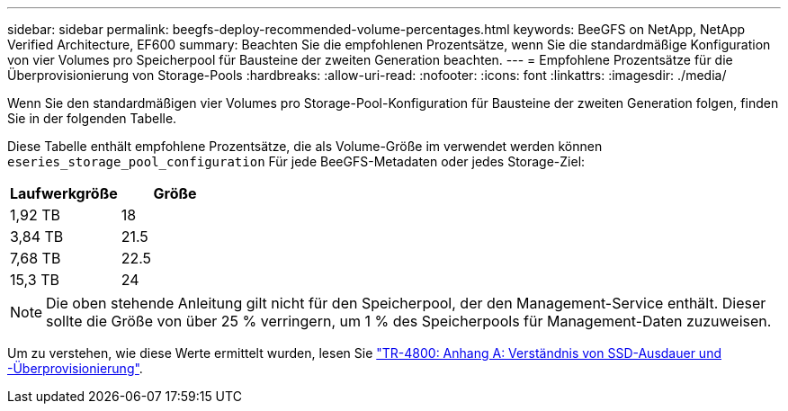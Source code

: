 ---
sidebar: sidebar 
permalink: beegfs-deploy-recommended-volume-percentages.html 
keywords: BeeGFS on NetApp, NetApp Verified Architecture, EF600 
summary: Beachten Sie die empfohlenen Prozentsätze, wenn Sie die standardmäßige Konfiguration von vier Volumes pro Speicherpool für Bausteine der zweiten Generation beachten. 
---
= Empfohlene Prozentsätze für die Überprovisionierung von Storage-Pools
:hardbreaks:
:allow-uri-read: 
:nofooter: 
:icons: font
:linkattrs: 
:imagesdir: ./media/


[role="lead"]
Wenn Sie den standardmäßigen vier Volumes pro Storage-Pool-Konfiguration für Bausteine der zweiten Generation folgen, finden Sie in der folgenden Tabelle.

Diese Tabelle enthält empfohlene Prozentsätze, die als Volume-Größe im verwendet werden können `eseries_storage_pool_configuration` Für jede BeeGFS-Metadaten oder jedes Storage-Ziel:

|===
| Laufwerkgröße | Größe 


| 1,92 TB | 18 


| 3,84 TB | 21.5 


| 7,68 TB | 22.5 


| 15,3 TB | 24 
|===

NOTE: Die oben stehende Anleitung gilt nicht für den Speicherpool, der den Management-Service enthält. Dieser sollte die Größe von über 25 % verringern, um 1 % des Speicherpools für Management-Daten zuzuweisen.

Um zu verstehen, wie diese Werte ermittelt wurden, lesen Sie https://www.netapp.com/media/17009-tr4800.pdf["TR-4800: Anhang A: Verständnis von SSD-Ausdauer und -Überprovisionierung"^].
